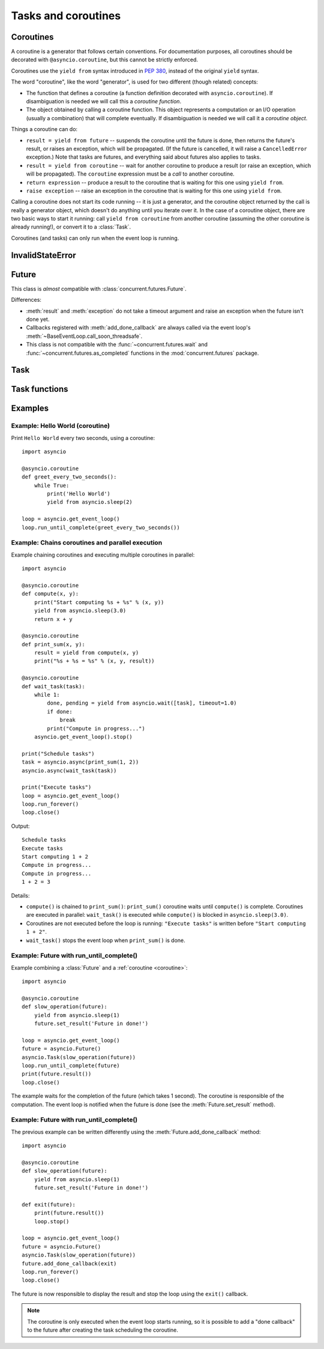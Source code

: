 .. module:: asyncio

Tasks and coroutines
====================

.. _coroutine:

Coroutines
----------

A coroutine is a generator that follows certain conventions.  For
documentation purposes, all coroutines should be decorated with
``@asyncio.coroutine``, but this cannot be strictly enforced.

Coroutines use the ``yield from`` syntax introduced in :pep:`380`,
instead of the original ``yield`` syntax.

The word "coroutine", like the word "generator", is used for two
different (though related) concepts:

- The function that defines a coroutine (a function definition
  decorated with ``asyncio.coroutine``).  If disambiguation is needed
  we will call this a *coroutine function*.

- The object obtained by calling a coroutine function.  This object
  represents a computation or an I/O operation (usually a combination)
  that will complete eventually.  If disambiguation is needed we will
  call it a *coroutine object*.

Things a coroutine can do:

- ``result = yield from future`` -- suspends the coroutine until the
  future is done, then returns the future's result, or raises an
  exception, which will be propagated.  (If the future is cancelled,
  it will raise a ``CancelledError`` exception.)  Note that tasks are
  futures, and everything said about futures also applies to tasks.

- ``result = yield from coroutine`` -- wait for another coroutine to
  produce a result (or raise an exception, which will be propagated).
  The ``coroutine`` expression must be a *call* to another coroutine.

- ``return expression`` -- produce a result to the coroutine that is
  waiting for this one using ``yield from``.

- ``raise exception`` -- raise an exception in the coroutine that is
  waiting for this one using ``yield from``.

Calling a coroutine does not start its code running -- it is just a
generator, and the coroutine object returned by the call is really a
generator object, which doesn't do anything until you iterate over it.
In the case of a coroutine object, there are two basic ways to start
it running: call ``yield from coroutine`` from another coroutine
(assuming the other coroutine is already running!), or convert it to a
:class:`Task`.

Coroutines (and tasks) can only run when the event loop is running.


InvalidStateError
-----------------

.. exception:: InvalidStateError

   The operation is not allowed in this state.


Future
------

.. class:: Future(\*, loop=None)

   This class is *almost* compatible with :class:`concurrent.futures.Future`.

   Differences:

   - :meth:`result` and :meth:`exception` do not take a timeout argument and
     raise an exception when the future isn't done yet.

   - Callbacks registered with :meth:`add_done_callback` are always called
     via the event loop's :meth:`~BaseEventLoop.call_soon_threadsafe`.

   - This class is not compatible with the :func:`~concurrent.futures.wait` and
     :func:`~concurrent.futures.as_completed` functions in the
     :mod:`concurrent.futures` package.

   .. method:: cancel()

      Cancel the future and schedule callbacks.

      If the future is already done or cancelled, return ``False``. Otherwise,
      change the future's state to cancelled, schedule the callbacks and return
      ``True``.

   .. method:: cancelled()

      Return ``True`` if the future was cancelled.

   .. method:: done()

      Return True if the future is done.

      Done means either that a result / exception are available, or that the
      future was cancelled.

   .. method:: result()

      Return the result this future represents.

      If the future has been cancelled, raises :exc:`CancelledError`. If the
      future's result isn't yet available, raises :exc:`InvalidStateError`. If
      the future is done and has an exception set, this exception is raised.

   .. method:: exception()

      Return the exception that was set on this future.

      The exception (or ``None`` if no exception was set) is returned only if
      the future is done. If the future has been cancelled, raises
      :exc:`CancelledError`. If the future isn't done yet, raises
      :exc:`InvalidStateError`.

   .. method:: add_done_callback(fn)

      Add a callback to be run when the future becomes done.

      The callback is called with a single argument - the future object. If the
      future is already done when this is called, the callback is scheduled
      with :meth:`~BaseEventLoop.call_soon`.

   .. method:: remove_done_callback(fn)

      Remove all instances of a callback from the "call when done" list.

      Returns the number of callbacks removed.

   .. method:: set_result(result)

      Mark the future done and set its result.

      If the future is already done when this method is called, raises
      :exc:`InvalidStateError`.

   .. method:: set_exception(exception)

      Mark the future done and set an exception.

      If the future is already done when this method is called, raises
      :exc:`InvalidStateError`.


Task
----

.. class:: Task(coro, \*, loop=None)

   A coroutine wrapped in a :class:`Future`. Subclass of :class:`Future`.

   .. classmethod:: all_tasks(loop=None)

      Return a set of all tasks for an event loop.

      By default all tasks for the current event loop are returned.

   .. method:: cancel()

      Cancel the task.

   .. method:: get_stack(self, \*, limit=None)

      Return the list of stack frames for this task's coroutine.

      If the coroutine is active, this returns the stack where it is suspended.
      If the coroutine has completed successfully or was cancelled, this
      returns an empty list.  If the coroutine was terminated by an exception,
      this returns the list of traceback frames.

      The frames are always ordered from oldest to newest.

      The optional limit gives the maximum nummber of frames to return; by
      default all available frames are returned.  Its meaning differs depending
      on whether a stack or a traceback is returned: the newest frames of a
      stack are returned, but the oldest frames of a traceback are returned.
      (This matches the behavior of the traceback module.)

      For reasons beyond our control, only one stack frame is returned for a
      suspended coroutine.

   .. method:: print_stack(\*, limit=None, file=None)

      Print the stack or traceback for this task's coroutine.

      This produces output similar to that of the traceback module, for the
      frames retrieved by get_stack().  The limit argument is passed to
      get_stack().  The file argument is an I/O stream to which the output
      goes; by default it goes to sys.stderr.


Task functions
--------------

.. function:: as_completed(fs, \*, loop=None, timeout=None)

   Return an iterator whose values, when waited for, are :class:`Future`
   instances.

   Raises :exc:`TimeoutError` if the timeout occurs before all Futures are done.

   Example::

       for f in as_completed(fs):
           result = yield from f  # The 'yield from' may raise
           # Use result

   .. note::

      The futures ``f`` are not necessarily members of fs.

.. function:: async(coro_or_future, \*, loop=None)

   Wrap a :ref:`coroutine <coroutine>` in a future.

   If the argument is a :class:`Future`, it is returned directly.

.. function:: gather(\*coros_or_futures, loop=None, return_exceptions=False)

   Return a future aggregating results from the given coroutines or futures.

   All futures must share the same event loop.  If all the tasks are done
   successfully, the returned future's result is the list of results (in the
   order of the original sequence, not necessarily the order of results
   arrival).  If *result_exception* is True, exceptions in the tasks are
   treated the same as successful results, and gathered in the result list;
   otherwise, the first raised exception will be immediately propagated to the
   returned future.

   Cancellation: if the outer Future is cancelled, all children (that have not
   completed yet) are also cancelled.  If any child is cancelled, this is
   treated as if it raised :exc:`~concurrent.futures.CancelledError` -- the
   outer Future is *not* cancelled in this case.  (This is to prevent the
   cancellation of one child to cause other children to be cancelled.)

.. function:: tasks.iscoroutinefunction(func)

   Return ``True`` if *func* is a decorated coroutine function.

.. function:: tasks.iscoroutine(obj)

   Return ``True`` if *obj* is a coroutine object.

.. function:: sleep(delay, result=None, \*, loop=None)

   Create a :ref:`coroutine <coroutine>` that completes after a given time
   (in seconds).

.. function:: shield(arg, \*, loop=None)

   Wait for a future, shielding it from cancellation.

   The statement::

       res = yield from shield(something())

   is exactly equivalent to the statement::

       res = yield from something()

   *except* that if the coroutine containing it is cancelled, the task running
   in ``something()`` is not cancelled.  From the point of view of
   ``something()``, the cancellation did not happen.  But its caller is still
   cancelled, so the yield-from expression still raises
   :exc:`~concurrent.futures.CancelledError`.  Note: If ``something()`` is
   cancelled by other means this will still cancel ``shield()``.

   If you want to completely ignore cancellation (not recommended) you can
   combine ``shield()`` with a try/except clause, as follows::

       try:
           res = yield from shield(something())
       except CancelledError:
           res = None

.. function:: wait(futures, \*, loop=None, timeout=None, return_when=ALL_COMPLETED)

   Wait for the Futures and coroutines given by the sequence *futures* to
   complete.  Coroutines will be wrapped in Tasks. Returns two sets of
   :class:`Future`: (done, pending).

   *timeout* can be used to control the maximum number of seconds to wait before
   returning.  *timeout* can be an int or float.  If *timeout* is not specified
   or ``None``, there is no limit to the wait time.

   *return_when* indicates when this function should return.  It must be one of
   the following constants of the :mod:`concurrent.futures` module:

   .. tabularcolumns:: |l|L|

   +-----------------------------+----------------------------------------+
   | Constant                    | Description                            |
   +=============================+========================================+
   | :const:`FIRST_COMPLETED`    | The function will return when any      |
   |                             | future finishes or is cancelled.       |
   +-----------------------------+----------------------------------------+
   | :const:`FIRST_EXCEPTION`    | The function will return when any      |
   |                             | future finishes by raising an          |
   |                             | exception.  If no future raises an     |
   |                             | exception then it is equivalent to     |
   |                             | :const:`ALL_COMPLETED`.                |
   +-----------------------------+----------------------------------------+
   | :const:`ALL_COMPLETED`      | The function will return when all      |
   |                             | futures finish or are cancelled.       |
   +-----------------------------+----------------------------------------+

   This function returns a :ref:`coroutine <coroutine>`.

   Usage::

        done, pending = yield from asyncio.wait(fs)

   .. note::

      This does not raise :exc:`TimeoutError`! Futures that aren't done when
      the timeout occurs are returned in the second set.


Examples
--------


.. _asyncio-hello-world-coroutine:

Example: Hello World (coroutine)
^^^^^^^^^^^^^^^^^^^^^^^^^^^^^^^^

Print ``Hello World`` every two seconds, using a coroutine::

    import asyncio

    @asyncio.coroutine
    def greet_every_two_seconds():
        while True:
            print('Hello World')
            yield from asyncio.sleep(2)

    loop = asyncio.get_event_loop()
    loop.run_until_complete(greet_every_two_seconds())


.. seealso::

   :ref:`Hello World example using a callback <asyncio-hello-world-callback>`.

Example: Chains coroutines and parallel execution
^^^^^^^^^^^^^^^^^^^^^^^^^^^^^^^^^^^^^^^^^^^^^^^^^

Example chaining coroutines and executing multiple coroutines in parallel::

    import asyncio

    @asyncio.coroutine
    def compute(x, y):
        print("Start computing %s + %s" % (x, y))
        yield from asyncio.sleep(3.0)
        return x + y

    @asyncio.coroutine
    def print_sum(x, y):
        result = yield from compute(x, y)
        print("%s + %s = %s" % (x, y, result))

    @asyncio.coroutine
    def wait_task(task):
        while 1:
            done, pending = yield from asyncio.wait([task], timeout=1.0)
            if done:
                break
            print("Compute in progress...")
        asyncio.get_event_loop().stop()

    print("Schedule tasks")
    task = asyncio.async(print_sum(1, 2))
    asyncio.async(wait_task(task))

    print("Execute tasks")
    loop = asyncio.get_event_loop()
    loop.run_forever()
    loop.close()



Output::

    Schedule tasks
    Execute tasks
    Start computing 1 + 2
    Compute in progress...
    Compute in progress...
    1 + 2 = 3

Details:

* ``compute()`` is chained to ``print_sum()``: ``print_sum()`` coroutine waits
  until ``compute()`` is complete. Coroutines are executed in parallel:
  ``wait_task()`` is executed while ``compute()`` is blocked in
  ``asyncio.sleep(3.0)``.

* Coroutines are not executed before the loop is running: ``"Execute tasks"``
  is written before ``"Start computing 1 + 2"``.

* ``wait_task()`` stops the event loop when ``print_sum()`` is done.


Example: Future with run_until_complete()
^^^^^^^^^^^^^^^^^^^^^^^^^^^^^^^^^^^^^^^^^

Example combining a :class:`Future` and a :ref:`coroutine <coroutine>`::

    import asyncio

    @asyncio.coroutine
    def slow_operation(future):
        yield from asyncio.sleep(1)
        future.set_result('Future in done!')

    loop = asyncio.get_event_loop()
    future = asyncio.Future()
    asyncio.Task(slow_operation(future))
    loop.run_until_complete(future)
    print(future.result())
    loop.close()

The example waits for the completion of the future (which takes 1 second). The
coroutine is responsible of the computation. The event loop is notified when
the future is done (see the :meth:`Future.set_result` method).

Example: Future with run_until_complete()
^^^^^^^^^^^^^^^^^^^^^^^^^^^^^^^^^^^^^^^^^

The previous example can be written differently using the
:meth:`Future.add_done_callback` method::

    import asyncio

    @asyncio.coroutine
    def slow_operation(future):
        yield from asyncio.sleep(1)
        future.set_result('Future in done!')

    def exit(future):
        print(future.result())
        loop.stop()

    loop = asyncio.get_event_loop()
    future = asyncio.Future()
    asyncio.Task(slow_operation(future))
    future.add_done_callback(exit)
    loop.run_forever()
    loop.close()

The future is now responsible to display the result and stop the loop using the
``exit()`` callback.

.. note::
   The coroutine is only executed when the event loop starts running, so it is
   possible to add a "done callback" to the future after creating the task
   scheduling the coroutine.

